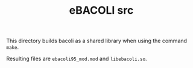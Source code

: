 #+TITLE: eBACOLI src

This directory builds bacoli as a shared library when using the command ~make~.

Resulting files are ~ebacoli95_mod.mod~ and ~libebacoli.so~.
